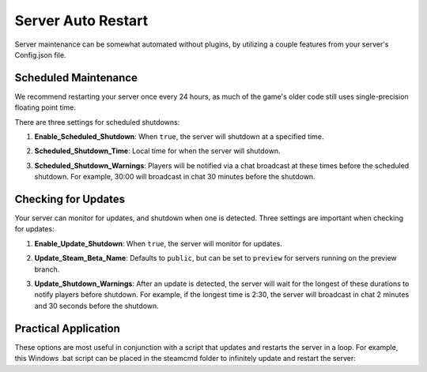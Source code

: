 .. _doc_server_auto_restart:

Server Auto Restart
===================

Server maintenance can be somewhat automated without plugins, by utilizing a couple features from your server's Config.json file.

Scheduled Maintenance
---------------------

We recommend restarting your server once every 24 hours, as much of the game's older code still uses single-precision floating point time.

There are three settings for scheduled shutdowns:

#. | **Enable_Scheduled_Shutdown**: When ``true``, the server will shutdown at a specified time.

#. | **Scheduled_Shutdown_Time**: Local time for when the server will shutdown.

#. | **Scheduled_Shutdown_Warnings**: Players will be notified via a chat broadcast at these times before the scheduled shutdown. For example, 30:00 will broadcast in chat 30 minutes before the shutdown.

Checking for Updates
--------------------

Your server can monitor for updates, and shutdown when one is detected. Three settings are important when checking for updates:

#. | **Enable_Update_Shutdown**: When ``true``, the server will monitor for updates.

#. | **Update_Steam_Beta_Name**: Defaults to ``public``, but can be set to ``preview`` for servers running on the preview branch.

#. | **Update_Shutdown_Warnings**: After an update is detected, the server will wait for the longest of these durations to notify players before shutdown. For example, if the longest time is 2:30, the server will broadcast in chat 2 minutes and 30 seconds before the shutdown.

Practical Application
---------------------

These options are most useful in conjunction with a script that updates and restarts the server in a loop. For example, this Windows .bat script can be placed in the steamcmd folder to infinitely update and restart the server:

.. code-block:: bat
    :linenos:
    
    @echo off
    rem @ suppresses echo command from being echoed, and then disables echoing in this script.

    rem This is a label for use with "goto". The script will return to this label to update and restart the server.
    :loop

    rem %~dp0 expands to the path to this script's directory, allowing it to be called from a different working directory.
    rem The "/wait" option pauses our script until steamcmd is finished.
    rem Start steamcmd, download latest version of Unturned Dedicated Server, then close cleanly.
    echo Updating...
    start "" /wait "%~dp0steamcmd.exe" +login anonymous +app_update 1110390 +quit

    echo Finished update! Launching server...
    start "" /wait "%~dp0steamapps\common\U3DS\Unturned.exe" -batchmode -nographics +InternetServer/MyServer

    echo Server has exited. Restarting after timeout...
    echo:
    echo Press CTRL+C and then Y during this timeout to cancel restart.
    timeout 10

    rem Return to the "loop" label to update and restart the server.
    goto loop